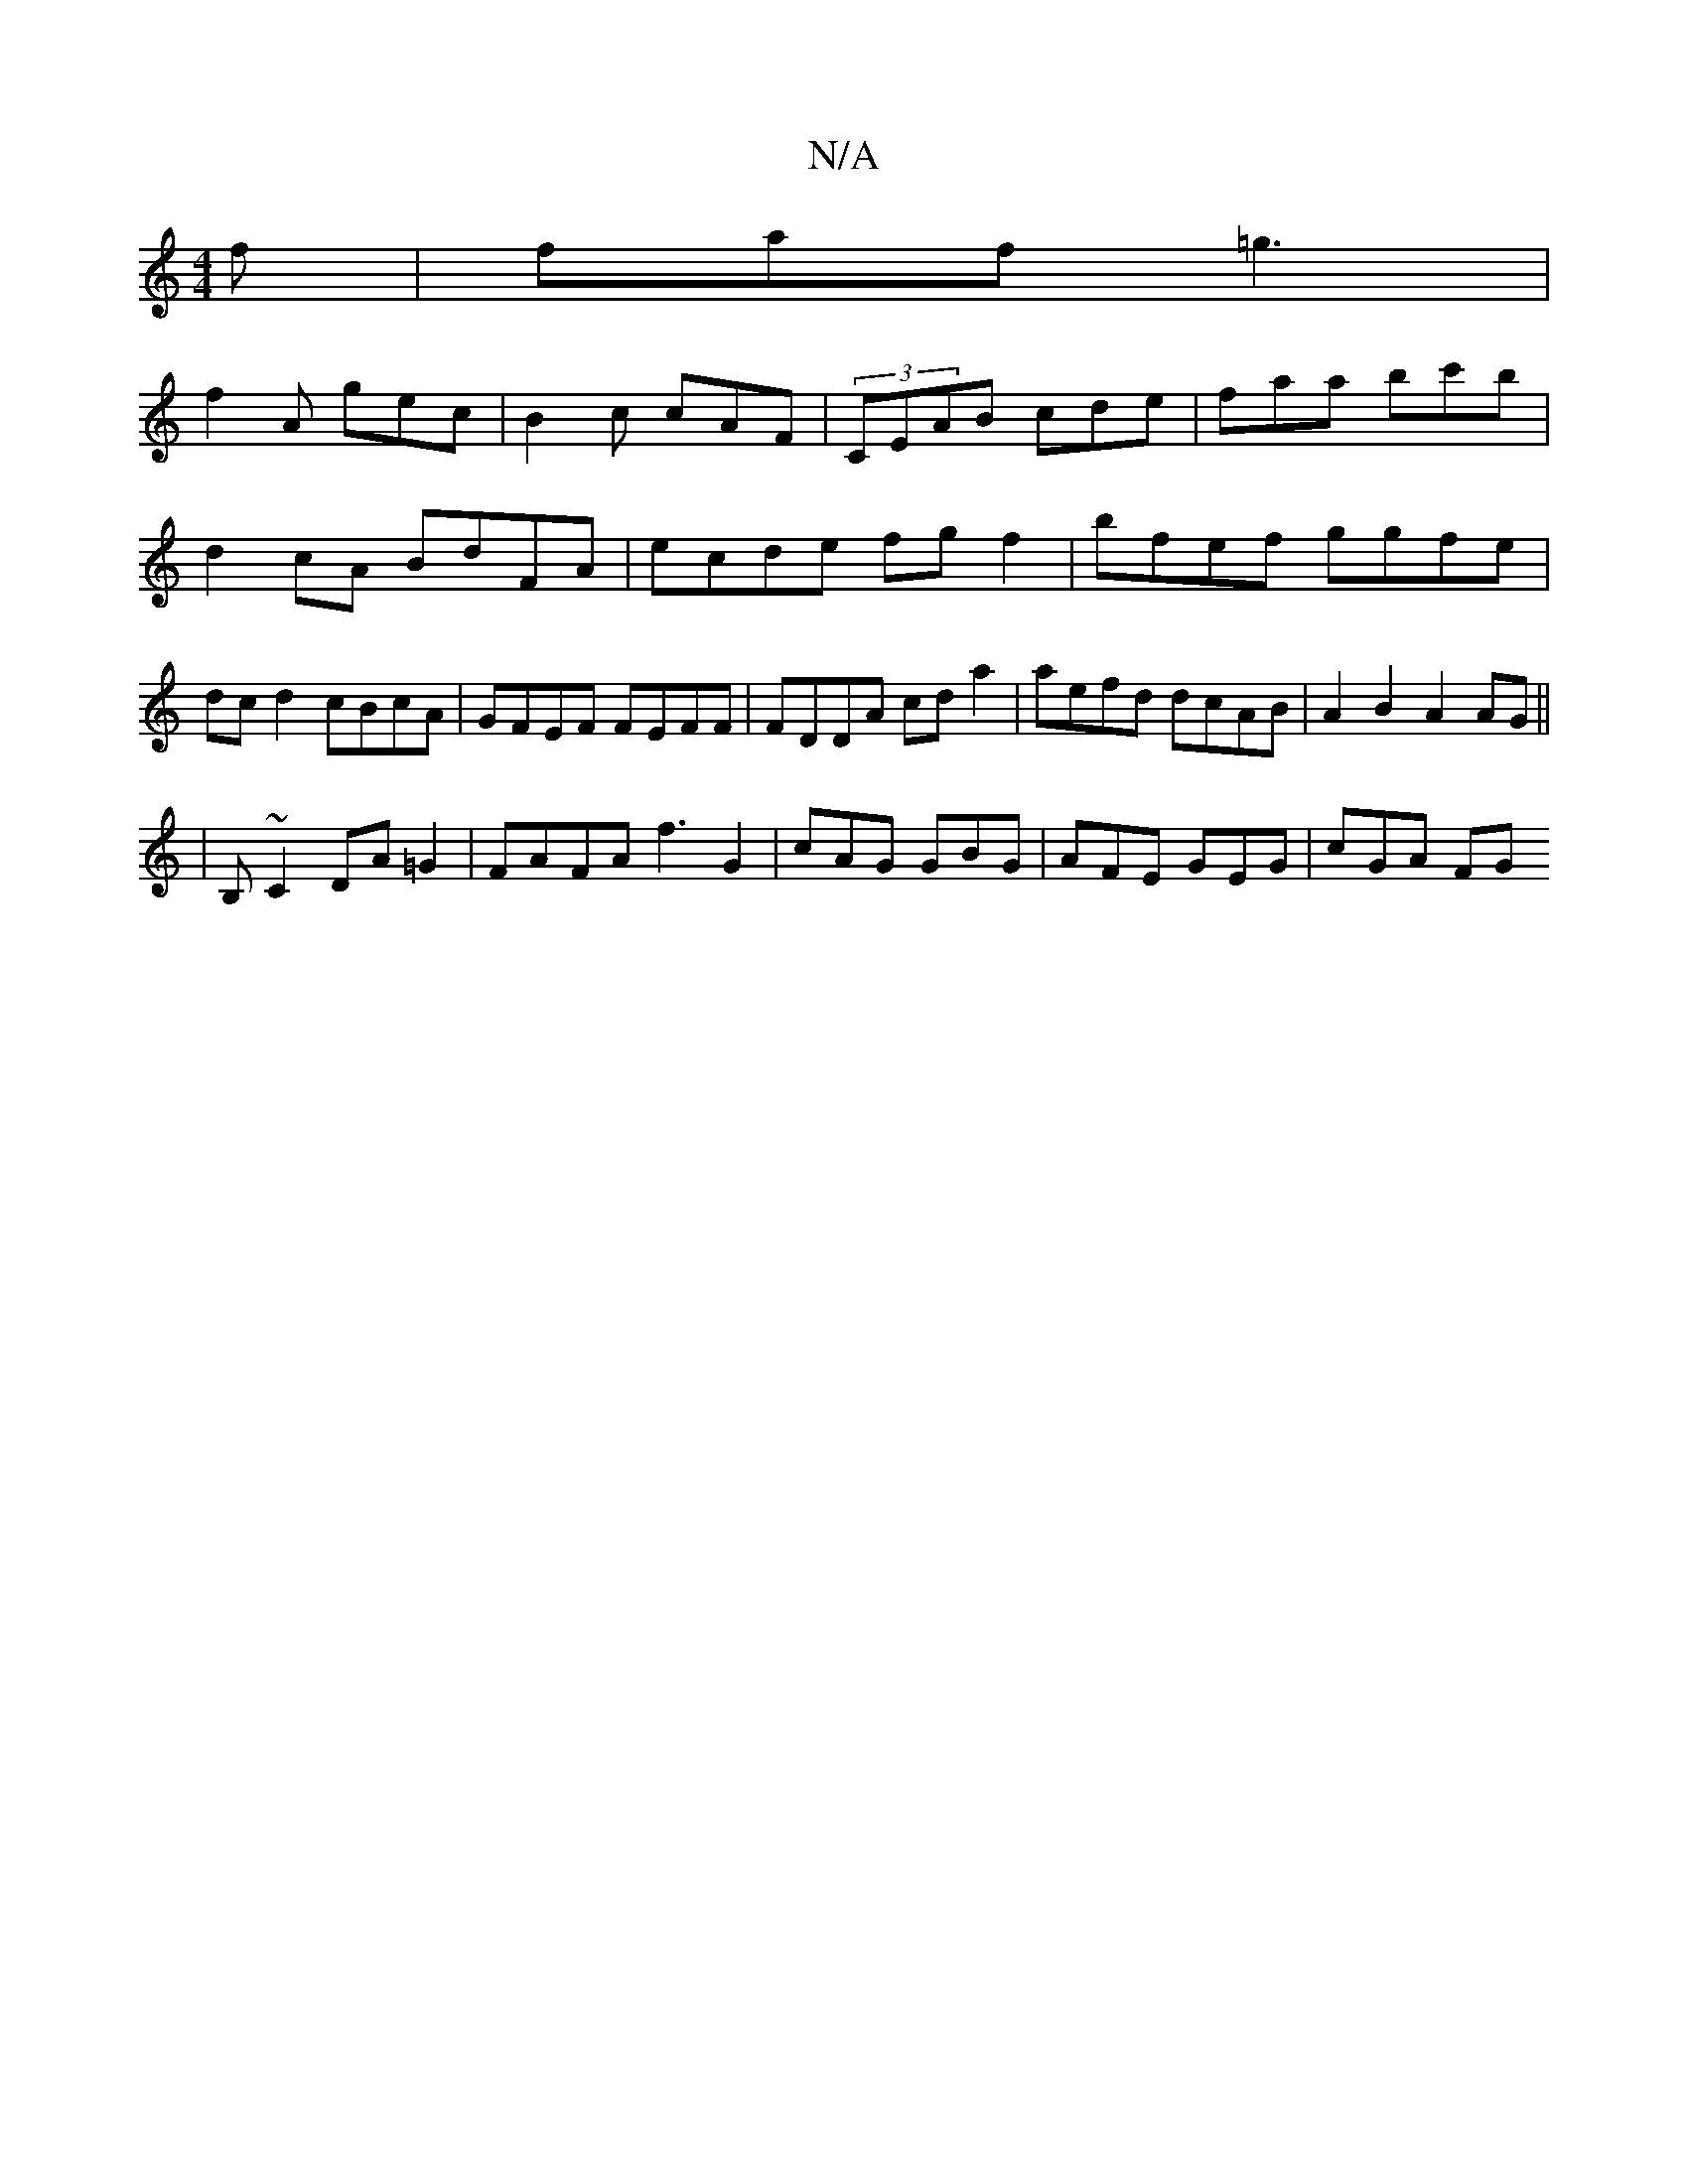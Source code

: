 X:1
T:N/A
M:4/4
R:N/A
K:Cmajor
f|faf =g3|
f2A gec|B2c cAF|(3CEAB cde | faa bc'b | d2cA BdFA | ecde fgf2 | bfef ggfe | dcd2 cBcA | GFEF FEFF | FDDA cda2 | aefd dcAB|A2B2 A2AG||
|B,~C2 DA =G2 | FAFA f3 G2 | cAG GBG | AFE GEG | cGA FG